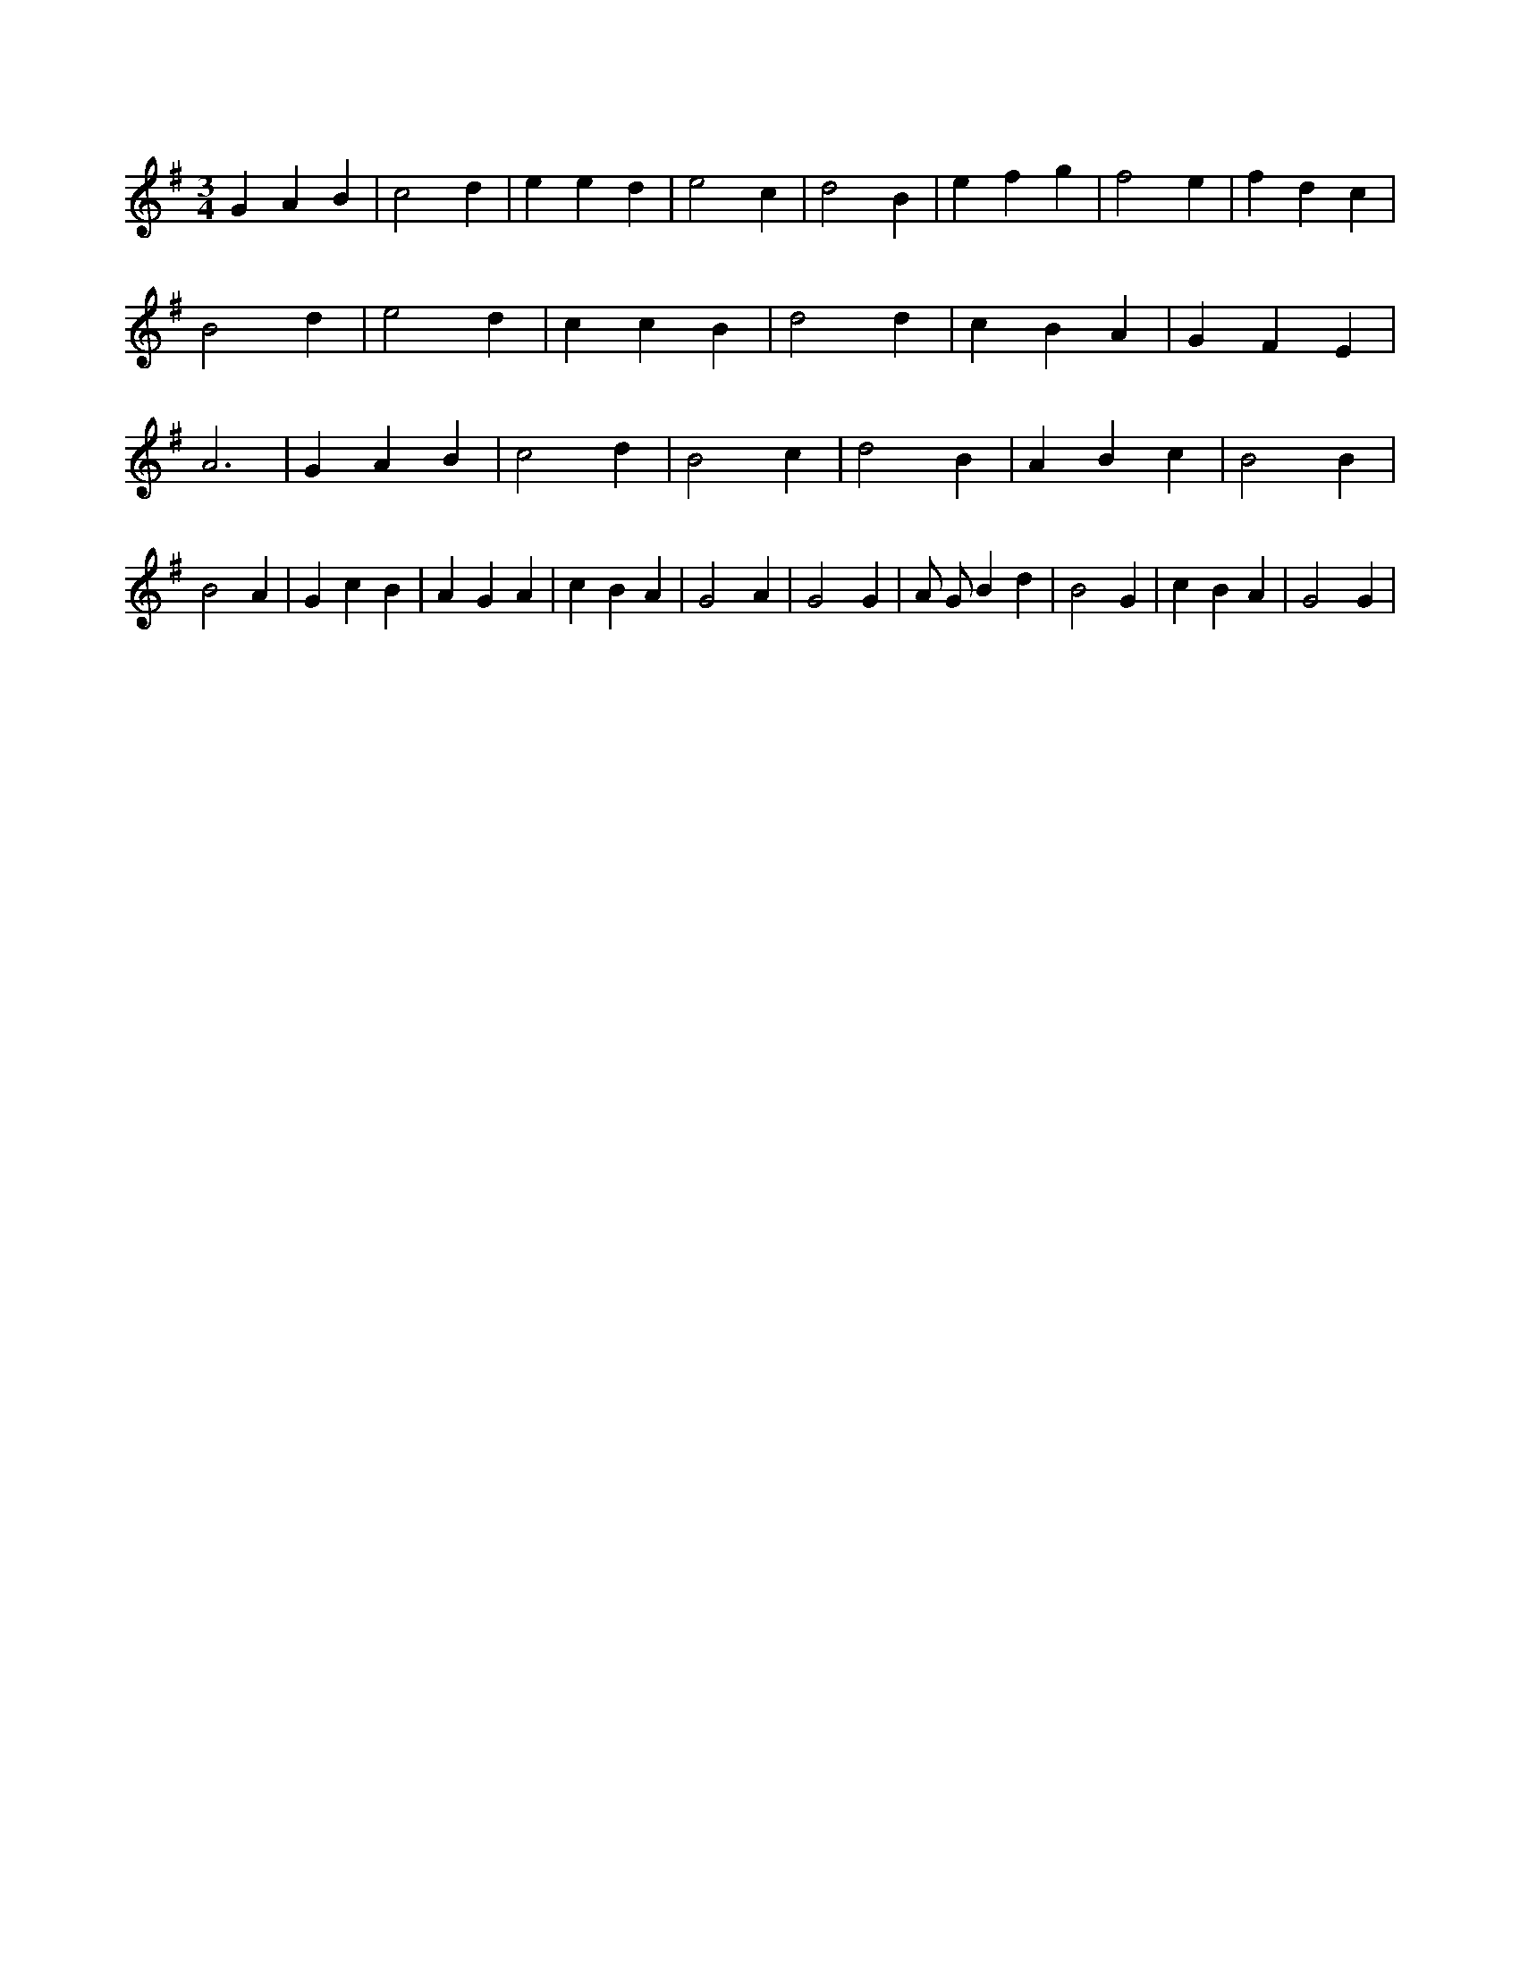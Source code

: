 X:723
L:1/4
M:3/4
K:Gclef
G A B | c2 d | e e d | e2 c | d2 B | e f g | f2 e | f d c | B2 d | e2 d | c c B | d2 d | c B A | G F E | A3 | G A B | c2 d | B2 c | d2 B | A B c | B2 B | B2 A | G c B | A G A | c B A | G2 A | G2 G | A/2 G/2 B d | B2 G | c B A | G2 G |
